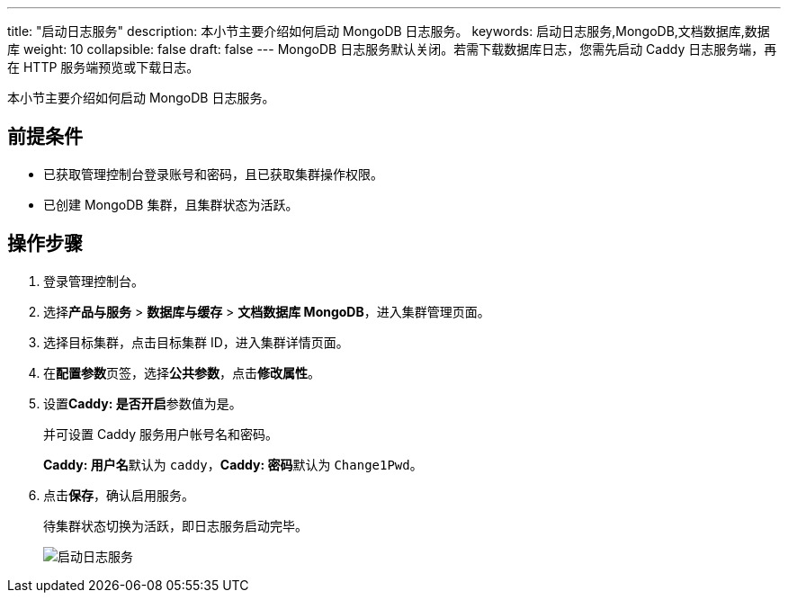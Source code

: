 ---
title: "启动日志服务"
description: 本小节主要介绍如何启动 MongoDB 日志服务。 
keywords: 启动日志服务,MongoDB,文档数据库,数据库
weight: 10
collapsible: false
draft: false
---
MongoDB 日志服务默认关闭。若需下载数据库日志，您需先启动 Caddy 日志服务端，再在 HTTP 服务端预览或下载日志。

本小节主要介绍如何启动 MongoDB 日志服务。

== 前提条件

* 已获取管理控制台登录账号和密码，且已获取集群操作权限。
* 已创建 MongoDB 集群，且集群状态为``活跃``。

== 操作步骤

. 登录管理控制台。
. 选择**产品与服务** > *数据库与缓存* > *文档数据库 MongoDB*，进入集群管理页面。
. 选择目标集群，点击目标集群 ID，进入集群详情页面。
. 在**配置参数**页签，选择**公共参数**，点击**修改属性**。
. 设置**Caddy: 是否开启**参数值为``是``。
+
并可设置 Caddy 服务用户帐号名和密码。
+
**Caddy: 用户名**默认为 `caddy`，**Caddy: 密码**默认为 `Change1Pwd`。

. 点击**保存**，确认启用服务。
+
待集群状态切换为``活跃``，即日志服务启动完毕。
+
image::/images/cloud_service/database/mongodb/enable_log_server.png[启动日志服务]
